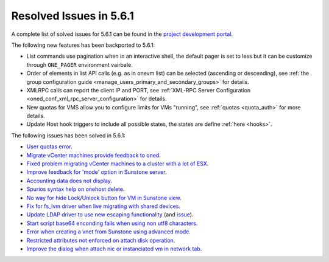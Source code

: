 .. _resolved_issues_561:

Resolved Issues in 5.6.1
--------------------------------------------------------------------------------

A complete list of solved issues for 5.6.1 can be found in the `project development portal <https://github.com/OpenNebula/one/milestone/17>`__.

The following new features has been backported to 5.6.1:

- List commands use pagination when in an interactive shell, the default pager is set to less but it can be customize through ``ONE_PAGER`` environment vairbale.
- Order of elements in list API calls (e.g. as in onevm list) can be selected (ascending or descending), see :ref:`the group configuration guide <manage_users_primary_and_secondary_groups>` for details.
- XMLRPC calls can report the client IP and PORT, see :ref:`XML-RPC Server Configuration <oned_conf_xml_rpc_server_configuration>` for details.
- New quotas for VMS allow you to configure limits for VMs "running", see :ref:`quotas <quota_auth>` for more details.
- Update Host hook triggers to include all possible states, the states are define :ref:`here <hooks>`.

The following issues has been solved in 5.6.1:

- `User quotas error <https://github.com/OpenNebula/one/issues/2316>`__.
- `Migrate vCenter machines provide feedback to oned <https://github.com/OpenNebula/one/issues/2230>`__.
- `Fixed problem migrating vCenter machines to a cluster with a lot of ESX <https://github.com/OpenNebula/one/issues/2230>`__.
- `Improve feedback for 'mode' option in Sunstone server <https://github.com/OpenNebula/one/issues/2319>`__.
- `Accounting data does not display <https://github.com/OpenNebula/one/issues/2315>`__.
- `Spurios syntax help on onehost delete <https://github.com/OpenNebula/one/issues/2254>`__.
- `No way for hide Lock/Unlock button for VM in Sunstone view <https://github.com/OpenNebula/one/issues/2331>`__.
- `Fix for fs_lvm driver when live migrating with shared devices <https://github.com/OpenNebula/one/pull/2344>`__.
- `Update LDAP driver to use new escaping functionality <https://github.com/OpenNebula/one/pull/2345>`__ (and `issue <https://github.com/OpenNebula/one/issues/2372>`__).
- `Start script base64 enconding fails when using non utf8 characters <https://github.com/OpenNebula/one/issues/2384>`__.
- `Error when creating a vnet from Sunstone using advanced mode <https://github.com/OpenNebula/one/issues/2348>`__.
- `Restricted attributes not enforced on attach disk operation <https://github.com/OpenNebula/one/issues/2374>`__.
- `Improve the dialog when attach nic or instanciated vm in network tab <https://github.com/OpenNebula/one/issues/2394>`__.
